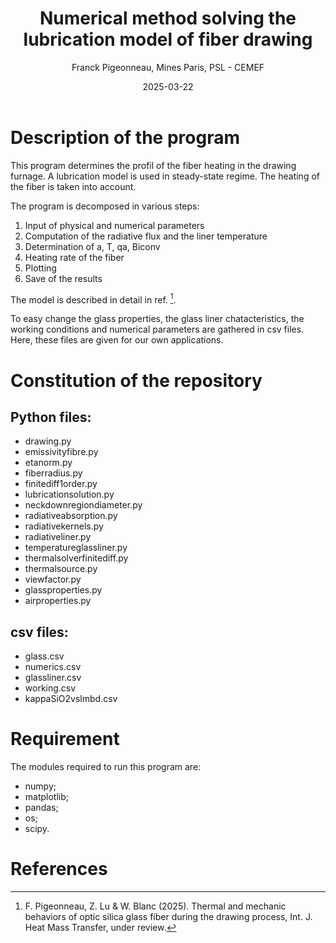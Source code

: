 #+title:  Numerical method solving the lubrication model of fiber drawing
#+author: Franck Pigeonneau, Mines Paris, PSL - CEMEF
#+date:   2025-03-22

* Description of the program

This program determines the profil of the fiber heating in the drawing furnage. A lubrication model is used in steady-state regime. The heating of the fiber is taken into account. 

The program is decomposed in various steps:
    
1. Input of physical and numerical parameters
2. Computation of the radiative flux and the liner temperature
3. Determination of a, T, qa, Biconv
4. Heating rate of the fiber
5. Plotting
6. Save of the results

The model is described in detail in ref. [1].

To easy change the glass properties, the glass liner chatacteristics, the working conditions and numerical parameters are gathered in csv files. Here, these files are given for
our own applications.

* Constitution of the repository

** Python files:

- drawing.py
- emissivityfibre.py
- etanorm.py
- fiberradius.py
- finitediff1order.py
- lubricationsolution.py
- neckdownregiondiameter.py
- radiativeabsorption.py
- radiativekernels.py
- radiativeliner.py
- temperatureglassliner.py
- thermalsolverfinitediff.py
- thermalsource.py
- viewfactor.py
- glassproperties.py
- airproperties.py

** csv files:

- glass.csv         
- numerics.csv
- glassliner.csv
- working.csv
- kappaSiO2vslmbd.csv


* Requirement

The modules required to run this program are:
    
- numpy;
- matplotlib;
- pandas;
- os;
- scipy.

* References

[1] F. Pigeonneau, Z. Lu & W. Blanc (2025). Thermal and mechanic behaviors of optic silica glass fiber during the drawing process, Int. J. Heat Mass Transfer, under review.
